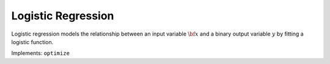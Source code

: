 Logistic Regression
===================================

Logistic regression models the relationship between an input variable :math:`{\bf x}` and a binary output variable :math:`y` by fitting a logistic function.

.. function:: LogReg(X::Matrix, y::Vector; kernel::Symbol=:linear)

	Initialize a logistic regression object with a data matrix :math:`{\bf X} \in \mathbb{R}^{n\times m}`, a label binary label vector :math:`{\bf y} \in \mathbb{R}^{n}` of :math:`n` :math:`m`-dimensional examples, and a kernel function.

Implements: ``optimize``